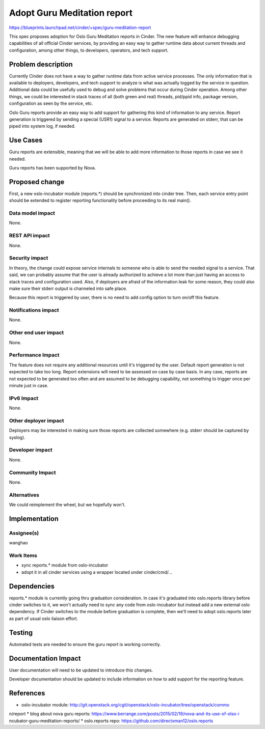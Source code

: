 ..
 This work is licensed under a Creative Commons Attribution 3.0 Unported
 License.

 http://creativecommons.org/licenses/by/3.0/legalcode

============================
Adopt Guru Meditation report
============================

https://blueprints.launchpad.net/cinder/+spec/guru-meditation-report

This spec proposes adoption for Oslo Guru Meditation reports in Cinder.
The new feature will enhance debugging capabilities of all official Cinder
services, by providing an easy way to gather runtime data about current
threads and configuration, among other things, to developers, operators,
and tech support.


Problem description
===================

Currently Cinder does not have a way to gather runtime data from active
service processes. The only information that is available to deployers,
developers, and tech support to analyze is what was actually logged by the
service in question. Additional data could be usefully used to debug and solve
problems that occur during Cinder operation. Among other things, we could be
interested in stack traces of all (both green and real) threads, pid/ppid info,
package version, configuration as seen by the service, etc.

Oslo Guru reports provide an easy way to add support for gathering this kind of
information to any service. Report generation is triggered by sending a special
(USR1) signal to a service. Reports are generated on stderr, that can be piped
into system log, if needed.

Use Cases
=========

Guru reports are extensible, meaning that we will be able to add more
information to those reports in case we see it needed.

Guru reports has been supported by Nova.


Proposed change
===============

First, a new oslo-incubator module (reports.*) should be synchronized into
cinder tree. Then, each service entry point should be extended to register
reporting functionality before proceeding to its real main().


Data model impact
-----------------
None.


REST API impact
---------------
None.


Security impact
---------------
In theory, the change could expose service internals to someone who is able to
send the needed signal to a service. That said, we can probably assume that the
user is already authorized to achieve a lot more than just having an access to
stack traces and configuration used. Also, if deployers are afraid of the
information leak for some reason, they could also make sure their stderr output
is channeled into safe place.

Because this report is triggered by user, there is no need to add config option
to turn on/off this feature.

Notifications impact
--------------------
None.


Other end user impact
---------------------
None.


Performance Impact
------------------
The feature does not require any additional resources until it's triggered by
the user. Default report generation is not expected to take too long. Report
extensions will need to be assessed on case by case basis. In any case, reports
are not expected to be generated too often and are assumed to be debugging
capability, not something to trigger once per minute just in case.


IPv6 Impact
-----------
None.


Other deployer impact
---------------------
Deployers may be interested in making sure those reports are collected
somewhere (e.g. stderr should be captured by syslog).


Developer impact
----------------
None.


Community Impact
----------------
None.


Alternatives
------------
We could reimplement the wheel, but we hopefully won't.


Implementation
==============

Assignee(s)
-----------
wanghao


Work Items
----------
* sync reports.* module from oslo-incubator
* adopt it in all cinder services using a wrapper located under
  cinder/cmd/...


Dependencies
============
reports.* module is currently going thru graduation consideration. In case it's
graduated into oslo.reports library before cinder switches to it, we won't
actually need to sync any code from oslo-incubator but instead add a new
external oslo dependency. If Cinder switches to the module before graduation
is complete, then we'll need to adopt oslo.reports later as part of usual oslo
liaison effort.


Testing
=======
Automated tests are needed to ensure the guru report is working correctly.


Documentation Impact
====================
User documentation will need to be updated to introduce this changes.

Developer documentation should be updated to include information on how to add
support for the reporting feature.


References
==========
* oslo-incubator module: http://git.openstack.org/cgit/openstack/oslo-incubator/tree/openstack/commo
n/report
* blog about nova guru reports: https://www.berrange.com/posts/2015/02/19/nova-and-its-use-of-olso-i
ncubator-guru-meditation-reports/
* oslo.reports repo: https://github.com/directxman12/oslo.reports
